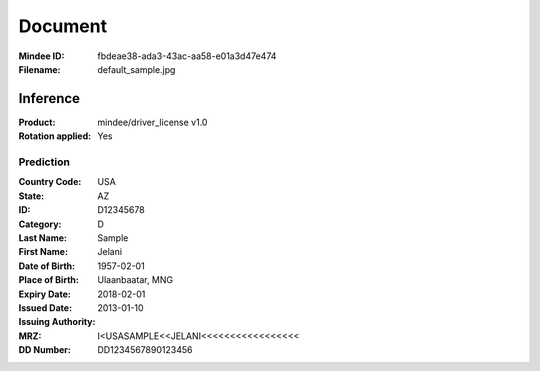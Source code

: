 ########
Document
########
:Mindee ID: fbdeae38-ada3-43ac-aa58-e01a3d47e474
:Filename: default_sample.jpg

Inference
#########
:Product: mindee/driver_license v1.0
:Rotation applied: Yes

Prediction
==========
:Country Code: USA
:State: AZ
:ID: D12345678
:Category: D
:Last Name: Sample
:First Name: Jelani
:Date of Birth: 1957-02-01
:Place of Birth: Ulaanbaatar, MNG
:Expiry Date: 2018-02-01
:Issued Date: 2013-01-10
:Issuing Authority:
:MRZ: I<USASAMPLE<<JELANI<<<<<<<<<<<<<<<<<
:DD Number: DD1234567890123456
